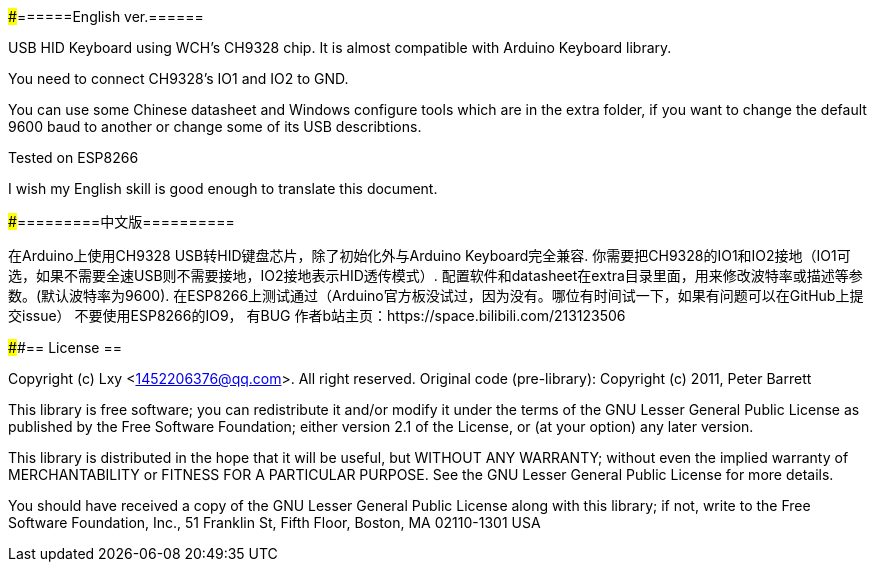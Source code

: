 #####======English ver.======

USB HID Keyboard using WCH's CH9328 chip. It is almost compatible with Arduino Keyboard library.

You need to connect CH9328's IO1 and IO2 to GND.

You can use some Chinese datasheet and Windows configure tools which are in the extra folder, if you want to change the default 9600 baud to another or change some of its USB describtions.

Tested on ESP8266

I wish my English skill is good enough to translate this document.  

#####=========中文版==========  

在Arduino上使用CH9328 USB转HID键盘芯片，除了初始化外与Arduino Keyboard完全兼容.    
你需要把CH9328的IO1和IO2接地（IO1可选，如果不需要全速USB则不需要接地，IO2接地表示HID透传模式）.  
配置软件和datasheet在extra目录里面，用来修改波特率或描述等参数。(默认波特率为9600).  
在ESP8266上测试通过（Arduino官方板没试过，因为没有。哪位有时间试一下，如果有问题可以在GitHub上提交issue）  
不要使用ESP8266的IO9， 有BUG  
作者b站主页：https://space.bilibili.com/213123506  

####== License ==

Copyright (c) Lxy <1452206376@qq.com>. All right reserved.
Original code (pre-library): Copyright (c) 2011, Peter Barrett

This library is free software; you can redistribute it and/or
modify it under the terms of the GNU Lesser General Public
License as published by the Free Software Foundation; either
version 2.1 of the License, or (at your option) any later version.

This library is distributed in the hope that it will be useful,
but WITHOUT ANY WARRANTY; without even the implied warranty of
MERCHANTABILITY or FITNESS FOR A PARTICULAR PURPOSE. See the GNU
Lesser General Public License for more details.

You should have received a copy of the GNU Lesser General Public
License along with this library; if not, write to the Free Software
Foundation, Inc., 51 Franklin St, Fifth Floor, Boston, MA 02110-1301 USA
